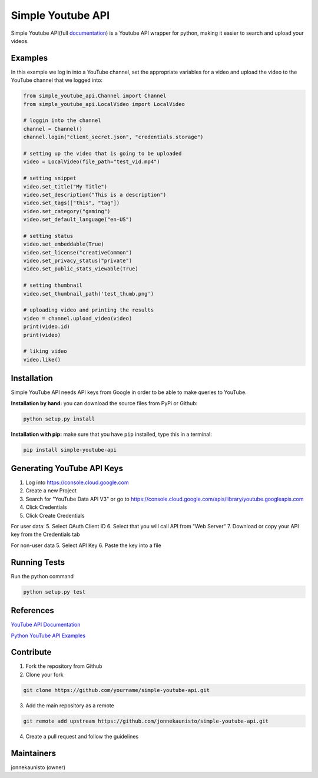 Simple Youtube API
==================

.. image:: https://badge.fury.io/py/simple-youtube-api.svg
    :target: https://badge.fury.io/py/simple-youtube-api
    :alt: Simple YouTube API page on the Python Package Index
.. image:: https://travis-ci.org/jonnekaunisto/simple-youtube-api.svg?branch=master
    :target: https://travis-ci.org/jonnekaunisto/simple-youtube-api
    :alt: Build status on travis
.. image:: https://coveralls.io/repos/github/jonnekaunisto/simple-youtube-api/badge.svg?branch=master
    :target: https://coveralls.io/github/jonnekaunisto/simple-youtube-api?branch=master
    :alt: Coverage on coveralls



Simple Youtube API(full documentation_) is a Youtube API wrapper for python, making it easier to search and upload your videos.


Examples
--------

In this example we log in into a YouTube channel, set the appropriate variables for a video and upload the video to the YouTube channel that we logged into:

.. code:: python

    from simple_youtube_api.Channel import Channel
    from simple_youtube_api.LocalVideo import LocalVideo

    # loggin into the channel
    channel = Channel()
    channel.login("client_secret.json", "credentials.storage")

    # setting up the video that is going to be uploaded
    video = LocalVideo(file_path="test_vid.mp4")

    # setting snippet
    video.set_title("My Title")
    video.set_description("This is a description")
    video.set_tags(["this", "tag"])
    video.set_category("gaming")
    video.set_default_language("en-US")

    # setting status
    video.set_embeddable(True)
    video.set_license("creativeCommon")
    video.set_privacy_status("private")
    video.set_public_stats_viewable(True)

    # setting thumbnail
    video.set_thumbnail_path('test_thumb.png')

    # uploading video and printing the results
    video = channel.upload_video(video)
    print(video.id)
    print(video)

    # liking video
    video.like()



Installation
------------
Simple YouTube API needs API keys from Google in order to be able to make queries to YouTube.

**Installation by hand:** you can download the source files from PyPi or Github:

.. code:: bash

    python setup.py install

**Installation with pip:** make sure that you have ``pip`` installed, type this in a terminal:

.. code:: bash

    pip install simple-youtube-api
    
  
Generating YouTube API Keys
---------------------------
1. Log into https://console.cloud.google.com
2. Create a new Project
3. Search for "YouTube Data API V3" or go to https://console.cloud.google.com/apis/library/youtube.googleapis.com
4. Click Credentials
5. Click Create Credentials

For user data:
5. Select OAuth Client ID
6. Select that you will call API from "Web Server"
7. Download or copy your API key from the Credentials tab

For non-user data
5. Select API Key
6. Paste the key into a file

Running Tests
-------------
Run the python command

.. code:: bash 

   python setup.py test

References
----------
`YouTube API Documentation`_

`Python YouTube API Examples`_


Contribute
----------
1. Fork the repository from Github
2. Clone your fork 

.. code:: bash 

   git clone https://github.com/yourname/simple-youtube-api.git

3. Add the main repository as a remote

.. code:: bash

    git remote add upstream https://github.com/jonnekaunisto/simple-youtube-api.git

4. Create a pull request and follow the guidelines


Maintainers
-----------
jonnekaunisto (owner)


.. _`YouTube API Documentation`: https://developers.google.com/youtube/v3/docs/
.. _`Python YouTube API Examples`: https://github.com/youtube/api-samples/tree/master/python
.. _documentation: https://simple-youtube-api.readthedocs.io/



